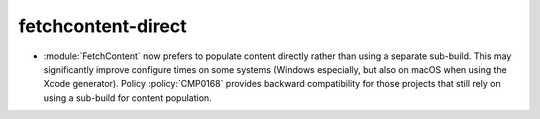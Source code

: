 fetchcontent-direct
-------------------

* :module:`FetchContent` now prefers to populate content directly rather
  than using a separate sub-build. This may significantly improve configure
  times on some systems (Windows especially, but also on macOS when using
  the Xcode generator). Policy :policy:`CMP0168` provides backward
  compatibility for those projects that still rely on using a sub-build for
  content population.
